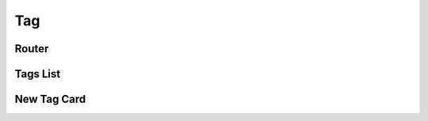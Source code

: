 Tag
=================

Router
--------

.. js:autoclass:: TagRouter
   :members:
   :private-members:

Tags List
------------------

.. js:autoclass:: TagList
   :members:
   :private-members:

.. js:autofunction:: TagGrid

.. js:autofunction:: TagCard

.. js:autofunction:: getTagLink

New Tag Card
--------------------

.. js:autoclass:: NewTag
   :members:
   :private-members:

